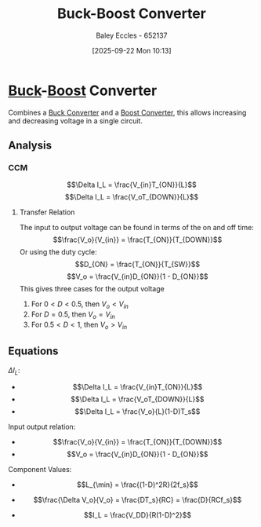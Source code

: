 :PROPERTIES:
:ID:       c6bd0cc7-48ea-4eab-8552-f7c25dec7c72
:END:
#+title: Buck-Boost Converter
#+date: [2025-09-22 Mon 10:13]
#+AUTHOR: Baley Eccles - 652137
#+STARTUP: latexpreview

* [[id:dd9eeafa-3d34-473c-aafb-43261823e25f][Buck]]-[[id:f75859dd-399f-4be4-a82c-c4d7fe6d4942][Boost]] Converter
Combines a [[id:dd9eeafa-3d34-473c-aafb-43261823e25f][Buck Converter]] and a [[id:f75859dd-399f-4be4-a82c-c4d7fe6d4942][Boost Converter]], this allows increasing and decreasing voltage in a single circuit.
[[./Buck_Boost_Converter.png]] 
** Analysis
*** CCM
\[\Delta I_L = \frac{V_{in}T_{ON}}{L}\]
\[\Delta I_L = \frac{V_oT_{DOWN}}{L}\]
**** Transfer Relation
The input to output voltage can be found in terms of the on and off time:
\[\frac{V_o}{V_{in}} = \frac{T_{ON}}{T_{DOWN}}\]
Or using the duty cycle:
\[D_{ON} = \frac{T_{ON}}{T_{SW}}\]
\[V_o = \frac{V_{in}D_{ON}}{1 - D_{ON}}\]
This gives three cases for the output voltage
1. For $0 < D < 0.5$, then $V_o < V_{in}$
2. For $D = 0.5$,     then $V_o= V_{in}$
3. For $0.5 < D < 1$, then $V_o > V_{in}$
** Equations
$\Delta I_L$:
 - \[\Delta I_L = \frac{V_{in}T_{ON}}{L}\]
 - \[\Delta I_L = \frac{V_oT_{DOWN}}{L}\]
 - \[\Delta I_L = \frac{V_o}{L}(1-D)T_s\]

Input output relation:
 - \[\frac{V_o}{V_{in}} = \frac{T_{ON}}{T_{DOWN}}\]
 - \[V_o = \frac{V_{in}D_{ON}}{1 - D_{ON}}\]

Component Values:
 - \[L_{\min} = \frac{(1-D)^2R}{2f_s}\]
 - \[\frac{\Delta V_o}{V_o} = \frac{DT_s}{RC} = \frac{D}{RCf_s}\]

 - \[I_L = \frac{V_DD}{R(1-D)^2}\]

